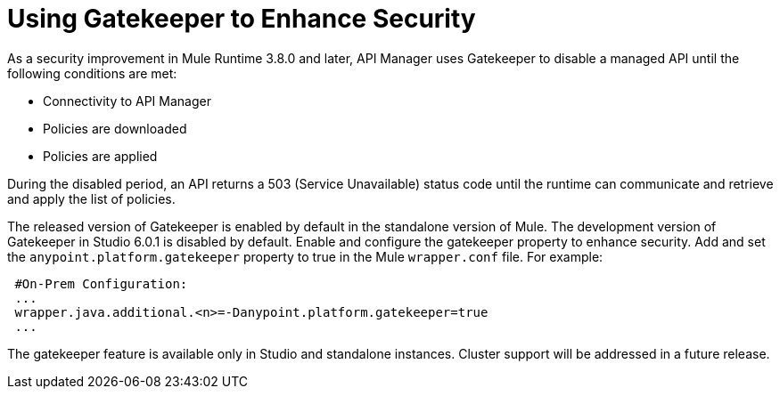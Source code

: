 = Using Gatekeeper to Enhance Security

As a security improvement in Mule Runtime 3.8.0 and later, API Manager uses Gatekeeper to disable a managed API until the following conditions are met:

* Connectivity to API Manager
* Policies are downloaded
* Policies are applied 

During the disabled period, an API returns a 503 (Service Unavailable) status code until the runtime can communicate and retrieve and apply the list of policies.

The released version of Gatekeeper is enabled by default in the standalone version of Mule. The development version of Gatekeeper in Studio 6.0.1 is disabled by default. Enable and configure the gatekeeper property to enhance security. Add and set the `anypoint.platform.gatekeeper` property to true in the Mule `wrapper.conf` file. For example:

----
 #On-Prem Configuration: 
 ...
 wrapper.java.additional.<n>=-Danypoint.platform.gatekeeper=true
 ...
----

The gatekeeper feature is available only in Studio and standalone instances. Cluster support will be addressed in a future release.


